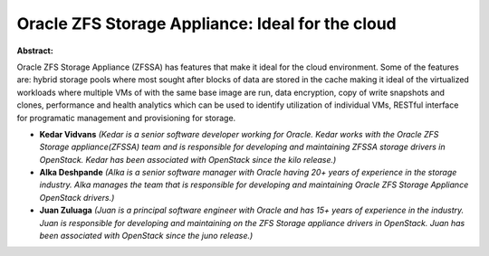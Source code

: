 Oracle ZFS Storage Appliance: Ideal for the cloud
~~~~~~~~~~~~~~~~~~~~~~~~~~~~~~~~~~~~~~~~~~~~~~~~~

**Abstract:**

Oracle ZFS Storage Appliance (ZFSSA) has features that make it ideal for the cloud environment. Some of the features are: hybrid storage pools where most sought after blocks of data are stored in the cache making it ideal of the virtualized workloads where multiple VMs of with the same base image are run, data encryption, copy of write snapshots and clones, performance and health analytics which can be used to identify utilization of individual VMs, RESTful interface for programatic management and provisioning for storage.


* **Kedar Vidvans** *(Kedar is a senior software developer working for Oracle. Kedar works with the Oracle ZFS Storage appliance(ZFSSA) team and is responsible for developing and maintaining ZFSSA storage drivers in OpenStack. Kedar has been associated with OpenStack since the kilo release.)*

* **Alka Deshpande** *(Alka is a senior software manager with Oracle having 20+ years of experience in the storage industry. Alka manages the team that is responsible for developing and maintaining Oracle ZFS Storage Appliance OpenStack drivers.)*

* **Juan Zuluaga** *(Juan is a principal software engineer with Oracle and has 15+ years of experience in the industry. Juan is responsible for developing and maintaining on the ZFS Storage appliance drivers in OpenStack. Juan has been associated with OpenStack since the juno release.)*
